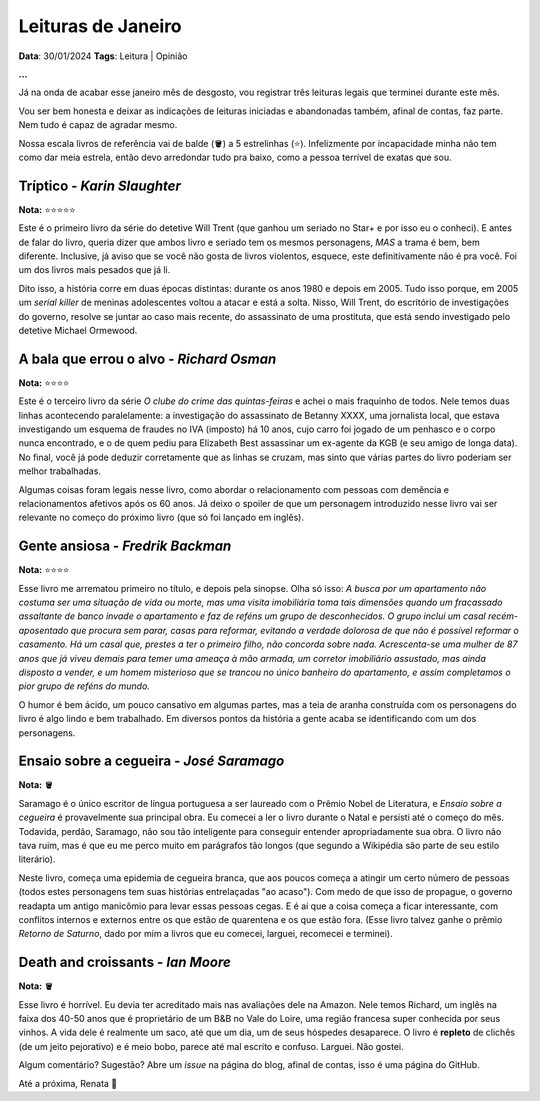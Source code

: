 Leituras de Janeiro
===================

**Data**: 30/01/2024
**Tags**: Leitura | Opinião

**...**

Já na onda de acabar esse janeiro mês de desgosto, vou registrar três leituras legais que terminei durante este mês.

Vou ser bem honesta e deixar as indicações de leituras iniciadas e abandonadas também, afinal de contas, faz parte. Nem tudo
é capaz de agradar mesmo. 

Nossa escala livros de referência vai de balde (🪣) a 5 estrelinhas (⭐). Infelizmente por incapacidade
minha não tem como dar meia estrela, então devo arredondar tudo pra baixo, como a pessoa terrível de exatas que sou.

Tríptico - *Karin Slaughter*
----------------------------
**Nota:** ⭐⭐⭐⭐⭐

Este é o primeiro livro da série do detetive Will Trent (que ganhou um seriado no Star+ e por isso eu o conheci).
E antes de falar do livro, queria dizer que ambos livro e seriado tem os mesmos personagens, *MAS* a trama é bem, bem
diferente. Inclusive, já aviso que se você não gosta de livros violentos, esquece, este definitivamente não é pra você.
Foi um dos livros mais pesados que já li. 

Dito isso, a história corre em duas épocas distintas: durante os anos 1980 e depois em 2005. Tudo isso porque, em 2005
um *serial killer* de meninas adolescentes voltou a atacar e está a solta. Nisso, Will Trent, do escritório de investigações
do governo, resolve se juntar ao caso mais recente, do assassinato de uma prostituta, que está sendo investigado pelo
detetive Michael Ormewood. 

A bala que errou o alvo - *Richard Osman*
-----------------------------------------
**Nota:** ⭐⭐⭐⭐

Este é o terceiro livro da série *O clube do crime das quintas-feiras* e achei o mais fraquinho de todos. Nele temos
duas linhas acontecendo paralelamente: a investigação do assassinato de Betanny XXXX, uma jornalista local, que estava
investigando um esquema de fraudes no IVA (imposto) há 10 anos, cujo carro foi jogado de um penhasco e o corpo nunca
encontrado, e o de quem pediu para Elizabeth Best assassinar um ex-agente da KGB (e seu amigo de longa data). No final,
você já pode deduzir corretamente que as linhas se cruzam, mas sinto que várias partes do livro poderiam ser melhor
trabalhadas.

Algumas coisas foram legais nesse livro, como abordar o relacionamento com pessoas com demência e relacionamentos afetivos
após os 60 anos. Já deixo o spoiler de que um personagem introduzido nesse livro vai ser relevante no começo do próximo
livro (que só foi lançado em inglês).

Gente ansiosa - *Fredrik Backman*
---------------------------------
**Nota:** ⭐⭐⭐⭐

Esse livro me arrematou primeiro no título, e depois pela sinopse. Olha só isso: *A busca por um apartamento não costuma ser
uma situação de vida ou morte, mas uma visita imobiliária toma tais dimensões quando um fracassado assaltante de banco 
invade o apartamento e faz de reféns um grupo de desconhecidos. O grupo inclui um casal recém-aposentado que procura sem 
parar, casas para reformar, evitando a verdade dolorosa de que não é possível reformar o casamento. Há um casal que, prestes 
a ter o primeiro filho, não concorda sobre nada. Acrescenta-se uma mulher de 87 anos que já viveu demais para temer uma 
ameaça à mão armada, um corretor imobiliário assustado, mas ainda disposto a vender, e um homem misterioso que se trancou no 
único banheiro do apartamento, e assim completamos o pior grupo de reféns do mundo.*

O humor é bem ácido, um pouco cansativo em algumas partes, mas a teia de aranha construída com os personagens
do livro é algo lindo e bem trabalhado. Em diversos pontos da história a gente acaba se identificando com um 
dos personagens.

Ensaio sobre a cegueira - *José Saramago*
-----------------------------------------
**Nota:** 🪣

Saramago é o único escritor de língua portuguesa a ser laureado com o Prêmio Nobel de Literatura, e
*Ensaio sobre a cegueira* é provavelmente sua principal obra. Eu comecei a ler o livro durante o Natal e persisti até
o começo do mês. Todavida, perdão, Saramago, não sou tão inteligente para conseguir entender apropriadamente sua obra.
O livro não tava ruim, mas é que eu me perco muito em parágrafos tão longos (que segundo a Wikipédia são parte de seu
estilo literário). 

Neste livro, começa uma epidemia de cegueira branca, que aos poucos começa a atingir um certo número de pessoas (todos
estes personagens tem suas histórias entrelaçadas "ao acaso"). Com medo de que isso de propague, o governo readapta um
antigo manicômio para levar essas pessoas cegas. E é aí que a coisa começa a ficar interessante, com conflitos internos
e externos entre os que estão de quarentena e os que estão fora. (Esse livro talvez ganhe o prêmio *Retorno de Saturno*,
dado por mim a livros que eu comecei, larguei, recomecei e terminei).

Death and croissants - *Ian Moore*
----------------------------------
**Nota:** 🪣

Esse livro é horrível. Eu devia ter acreditado mais nas avaliações dele na Amazon. Nele temos Richard, um inglês
na faixa dos 40-50 anos que é proprietário de um B&B no Vale do Loire, uma região francesa super conhecida por
seus vinhos. A vida dele é realmente um saco, até que um dia, um de seus hóspedes desaparece. O livro é **repleto** 
de clichês (de um jeito pejorativo) e é meio bobo, parece até mal escrito e confuso. Larguei. Não gostei.


Algum comentário? Sugestão? Abre um *issue* na página do blog, afinal de contas, isso é uma página do GitHub.

Até a próxima, Renata 🐶

